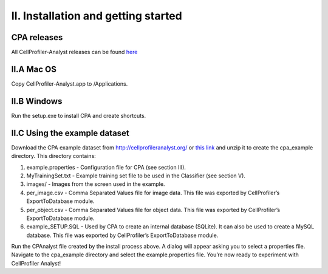 ====================================
II. Installation and getting started
====================================

CPA releases
============

All CellProfiler-Analyst releases can be found `here <http://cellprofileranalyst.org/releases>`_

II.A Mac OS
=============

Copy CellProfiler-Analyst.app to /Applications.

II.B Windows
==============

Run the setup.exe to install CPA and create shortcuts.

II.C Using the example dataset
==============================

Download the CPA example dataset from http://cellprofileranalyst.org/ or `this link <http://d1zymp9ayga15t.cloudfront.net/content/Examplezips/cpa_2.0_example.zip>`_ and unzip it to create the cpa_example directory. This directory contains:

1. example.properties - Configuration file for CPA (see section III).
2. MyTrainingSet.txt - Example training set file to be used in the Classifier (see section V).
3. images/ - Images from the screen used in the example.
4. per_image.csv - Comma Separated Values file for image data. This file was exported by CellProfiler’s ExportToDatabase module.
5. per_object.csv - Comma Separated Values file for object data. This file was exported by CellProfiler’s ExportToDatabase module.
6. example_SETUP.SQL - Used by CPA to create an internal database (SQLite). It can also be used to create a MySQL database. This file was exported by CellProfiler’s ExportToDatabase module.

Run the CPAnalyst file created by the install process above. A dialog will appear asking you to select a properties file. Navigate to the cpa_example directory and select the example.properties file. You’re now ready to experiment with CellProfiler Analyst!
